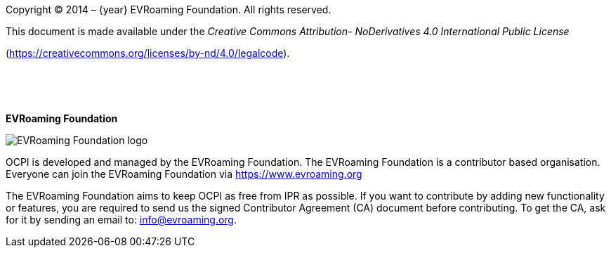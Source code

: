 Copyright © 2014 – {year} EVRoaming Foundation. All rights reserved.

This document is made available under the _Creative Commons Attribution-
NoDerivatives 4.0 International Public License_

(https://creativecommons.org/licenses/by-nd/4.0/legalcode[https://creativecommons.org/licenses/by-nd/4.0/legalcode]).

{nbsp} +

{nbsp} +

*EVRoaming Foundation*

image::images/evroaming_logo.png[EVRoaming Foundation logo,scaledwidth=50%]

OCPI is developed and managed by the EVRoaming Foundation. The EVRoaming Foundation is a contributor based organisation. Everyone can join the EVRoaming Foundation via https://www.evroaming.org[https://www.evroaming.org]

The EVRoaming Foundation aims to keep OCPI as free from IPR as possible. If you want to contribute by adding new functionality or features, you are required to send us the signed Contributor Agreement (CA) document before contributing. To get the CA, ask for it by sending an email to: info@evroaming.org.